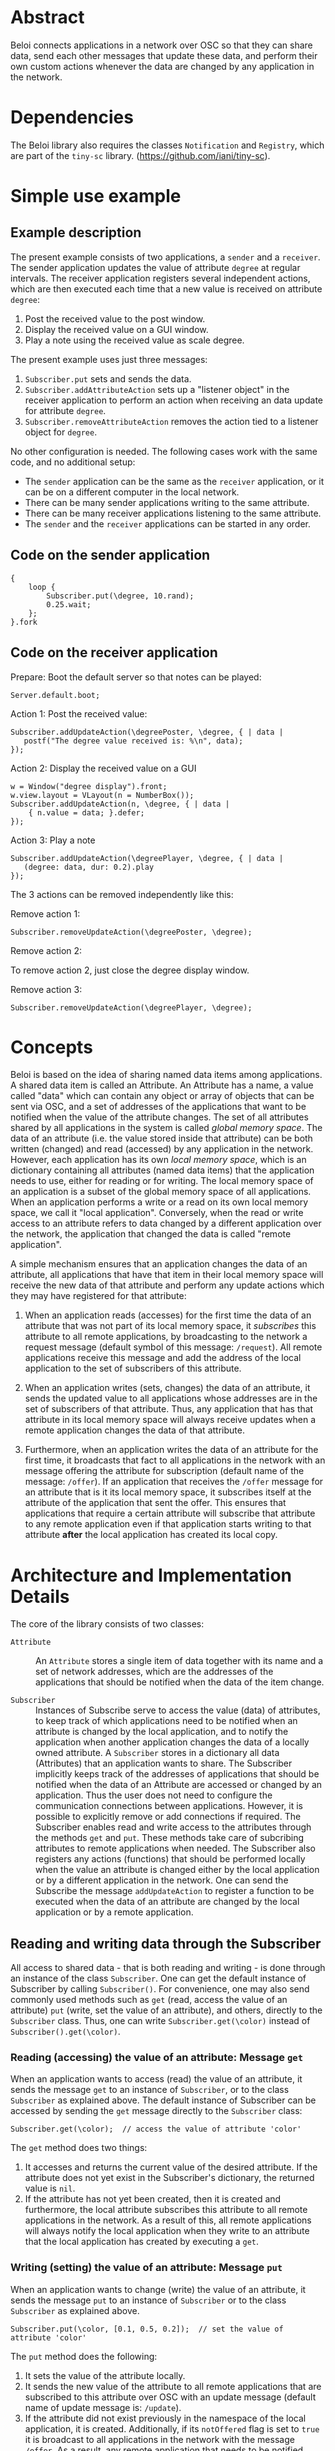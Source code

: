 * Abstract
:PROPERTIES:
:DATE:     <2014-08-08 Fri 09:38>
:END:

Beloi connects applications in a network over OSC so that they can share data, send each other messages that update these data, and perform their own custom actions whenever the data are changed by any application in the network.

* Dependencies

The Beloi library also requires the classes =Notification= and =Registry=, which are part of the =tiny-sc= library.  (https://github.com/iani/tiny-sc).

* Simple use example

** Example description

The present example consists of two applications, a =sender= and a =receiver=.  The sender application updates the value of attribute =degree= at regular intervals.  The receiver application registers several independent actions, which are then executed each time that a new value is received on attribute =degree=:

1. Post the received value to the post window.
2. Display the received value on a GUI window.
3. Play a note using the received value as scale degree.

The present example uses just three messages:

1. =Subscriber.put= sets and sends the data.
2. =Subscriber.addAttributeAction= sets up a "listener object" in the receiver application to perform an action when receiving an data update for attribute =degree=.
3. =Subscriber.removeAttributeAction= removes the action tied to a listener object for =degree=.

No other configuration is needed.  The following cases work with the same code, and no additional setup:

- The =sender= application can be the same as the =receiver= application, or it can be on a different computer in the local network.
- There can be many sender applications writing to the same attribute.
- There can be many receiver applications listening to the same attribute.
- The =sender= and the =receiver= applications can be started in any order.

** Code on the sender application

#+BEGIN_EXAMPLE
{
    loop {
        Subscriber.put(\degree, 10.rand);
        0.25.wait;
    };
}.fork
#+END_EXAMPLE

** Code on the receiver application
:PROPERTIES:
:DATE:     <2014-08-09 Sat 19:09>
:END:

Prepare: Boot the default server so that notes can be played:

: Server.default.boot;

Action 1: Post the received value:

#+BEGIN_EXAMPLE
Subscriber.addUpdateAction(\degreePoster, \degree, { | data |
   postf("The degree value received is: %\n", data);
});
#+End_example

Action 2: Display the received value on a GUI

#+BEGIN_EXAMPLE
w = Window("degree display").front;
w.view.layout = VLayout(n = NumberBox());
Subscriber.addUpdateAction(n, \degree, { | data |
	{ n.value = data; }.defer;
});
#+END_EXAMPLE

Action 3: Play a note

#+BEGIN_EXAMPLE
Subscriber.addUpdateAction(\degreePlayer, \degree, { | data |
   (degree: data, dur: 0.2).play
});
#+END_EXAMPLE

The 3 actions can be removed independently like this:

Remove action 1:

: Subscriber.removeUpdateAction(\degreePoster, \degree);

Remove action 2:

To remove action 2, just close the degree display window.

Remove action 3:

: Subscriber.removeUpdateAction(\degreePlayer, \degree);

* Concepts

Beloi is based on the idea of sharing named data items among applications.  A shared data item is called an Attribute.  An Attribute has a name, a value called "data" which can contain any object or array of objects that can be sent via OSC, and a set of addresses of the applications that want to be notified when the value of the attribute changes.  The set of all attributes shared by all applications in the system is called /global memory space/.  The data of an attribute (i.e. the value stored inside that attribute) can be both written (changed) and read (accessed) by any application in the network.   However, each application has its own /local memory space/, which is an dictionary containing all attributes (named data items) that the application needs to use, either for reading or for writing.  The local memory space of an application is a subset of the global memory space of all applications.  When an application performs a write or a read on its own local memory space, we call it "local application".  Conversely, when the read or write access to an attribute refers to data changed by a different application over the network, the application that changed the data is called "remote application".

A simple mechanism ensures that an application changes the data of an attribute, all applications that have that item in their local memory space will receive the new data of that attribute and perform any update actions which they may have registered for that attribute:

1. When an application reads (accesses) for the first time the data of an attribute that was not part of its local memory space, it /subscribes/ this attribute to all remote applications, by broadcasting to the network a request message (default symbol of this message: =/request=).  All remote applications receive this message and add the address of the local application to the set of subscribers of this attribute.

2. When an application writes (sets, changes) the data of an attribute, it sends the updated value to all applications whose addresses are in the set of subscribers of that attribute.  Thus, any application that has that attribute in its local memory space will always receive updates when a remote application changes the data of that attribute.

3. Furthermore, when an application writes the data of an attribute for the first time, it broadcasts that fact to all applications in the network with an message offering the attribute for subscription (default name of the message: =/offer=).  If an application that receives the =/offer= message for an attribute that is it its local memory space, it subscribes itself at the attribute of the application that sent the offer.  This ensures that applications that require a certain attribute will subscribe that attribute to any remote application even if that application starts writing to that attribute *after* the local application has created its local copy.

* Architecture and Implementation Details

The core of the library consists of two classes:

- =Attribute= :: An =Attribute= stores a single item of data together with its name and a set of network addresses, which are the addresses of the applications that should be notified when the data of the item change.

- =Subscriber= :: Instances of Subscribe serve to access the value (data) of attributes, to keep track of which applications need to be notified when an attribute is changed by the local application, and to notify the application when another application changes the data of a locally owned attribute.  A =Subscriber= stores in a dictionary all data (Attributes) that an application wants to share.  The Subscriber implicitly keeps track of the addresses of applications that should be notified when the data of an Attribute are accessed or changed by an application.  Thus the user does not need to configure the communication connections between applications.  However, it is possible to explicitly remove or add connections if required.  The Subscriber enables read and write access to the attributes through the methods =get= and =put=.  These methods take care of subcribing attributes to remote applications when needed.  The Subscriber also registers any actions (functions) that should be performed locally when the value an attribute is changed either by the local application or by a different application in the network.  One can send the Subscribe the message =addUpdateAction= to register a function to be executed when the data of an attribute are changed by the local application or by a remote application.

** Reading and writing data through the Subscriber

All access to shared data - that is both reading and writing - is done through an instance of the class =Subscriber=.  One can get the default instance of Subscriber by calling =Subscriber()=.  For convenience, one may also send commonly used methods such as =get= (read, access the value of an attribute) =put= (write, set the value of an attribute), and others, directly to the =Subscriber= class.  Thus, one can write =Subscriber.get(\color)= instead of =Subscriber().get(\color)=.

*** Reading (accessing) the value of an attribute: Message =get=

When an application wants to access (read) the value of an attribute, it sends the message =get= to an instance of =Subscriber=, or to the class =Subscriber= as explained above.  The default instance of Subscriber can be accessed by sending the =get= message directly to the =Subscriber= class:

: Subscriber.get(\color);  // access the value of attribute 'color'

The =get= method does two things:

1. It accesses and returns the current value of the desired attribute.  If the attribute does not yet exist in the Subscriber's dictionary, the returned value is =nil=.
2. If the attribute has not yet been created, then it is created and furthermore, the local attribute subscribes this attribute to all remote applications in the network.  As a result of this, all remote applications will always notify the local application when they write to an attribute that the local application has created by executing a =get=.

*** Writing (setting) the value of an attribute: Message =put=

When an application wants to change (write) the value of an attribute, it sends the message =put= to an instance of =Subscriber= or to the class =Subscriber= as explained above.

: Subscriber.put(\color, [0.1, 0.5, 0.2]);  // set the value of attribute 'color'

The =put= method does the following:

1. It sets the value of the attribute locally.
2. It sends the new value of the attribute to all remote applications that are subscribed to this attribute over OSC with an update message (default name of update message is: =/update=).
3. If the attribute did not exist previously in the namespace of the local application, it is created.  Additionally, if its =notOffered= flag is set to =true= it is broadcast to all applications in the network with the message =/offer=.  As a result, any remote application that needs to be notified when the attribute changes, can register itself with the application that performed the =put=, so that it will always be notified in the future when the application changes the attribute.

* Sharing data
* Sharing code
